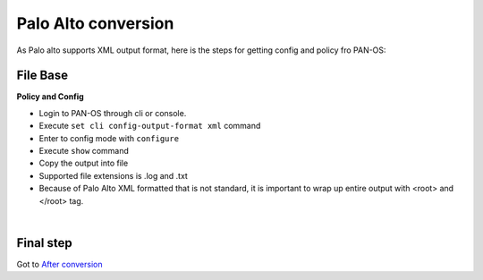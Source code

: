 Palo Alto conversion
####################

As Palo alto supports XML output format, here is the steps for getting config and policy fro PAN-OS:

File Base
*********

**Policy and Config**

- Login to PAN-OS through cli or console.
- Execute ``set cli config-output-format xml`` command
- Enter to config mode with ``configure``
- Execute ``show`` command
- Copy the output into file 
- Supported file extensions is .log and .txt
- Because of Palo Alto XML formatted that is not standard, it is important to wrap up entire output with <root> and </root> tag.

.. image:: _static/palo/config_correction.png
    :align: center

|

Final step
**********

Got to `After conversion <final.html>`_ 